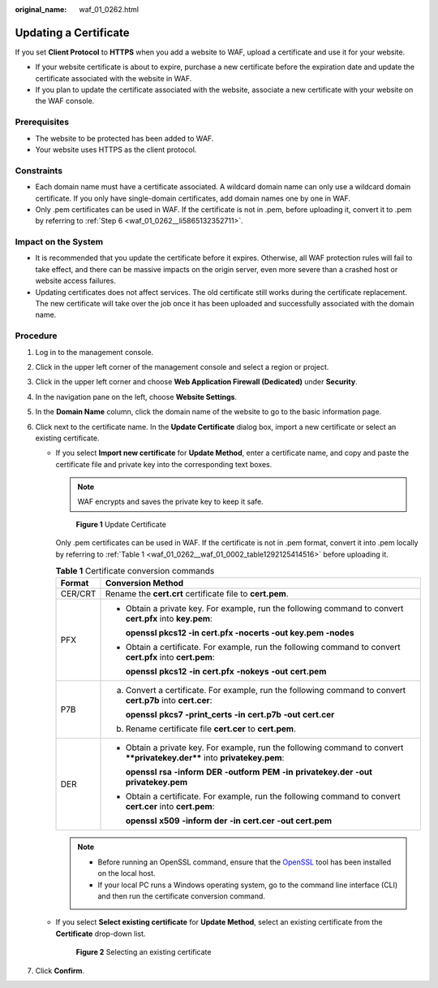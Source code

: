 :original_name: waf_01_0262.html

.. _waf_01_0262:

Updating a Certificate
======================

If you set **Client Protocol** to **HTTPS** when you add a website to WAF, upload a certificate and use it for your website.

-  If your website certificate is about to expire, purchase a new certificate before the expiration date and update the certificate associated with the website in WAF.
-  If you plan to update the certificate associated with the website, associate a new certificate with your website on the WAF console.

Prerequisites
-------------

-  The website to be protected has been added to WAF.
-  Your website uses HTTPS as the client protocol.

Constraints
-----------

-  Each domain name must have a certificate associated. A wildcard domain name can only use a wildcard domain certificate. If you only have single-domain certificates, add domain names one by one in WAF.
-  Only .pem certificates can be used in WAF. If the certificate is not in .pem, before uploading it, convert it to .pem by referring to :ref:`Step 6 <waf_01_0262__li5865132352711>`.

Impact on the System
--------------------

-  It is recommended that you update the certificate before it expires. Otherwise, all WAF protection rules will fail to take effect, and there can be massive impacts on the origin server, even more severe than a crashed host or website access failures.
-  Updating certificates does not affect services. The old certificate still works during the certificate replacement. The new certificate will take over the job once it has been uploaded and successfully associated with the domain name.

Procedure
---------

#. Log in to the management console.

#. Click |image1| in the upper left corner of the management console and select a region or project.

#. Click |image2| in the upper left corner and choose **Web Application Firewall (Dedicated)** under **Security**.

#. In the navigation pane on the left, choose **Website Settings**.

#. In the **Domain Name** column, click the domain name of the website to go to the basic information page.

#. .. _waf_01_0262__li5865132352711:

   Click |image3| next to the certificate name. In the **Update Certificate** dialog box, import a new certificate or select an existing certificate.

   -  If you select **Import new certificate** for **Update Method**, enter a certificate name, and copy and paste the certificate file and private key into the corresponding text boxes.

      .. note::

         WAF encrypts and saves the private key to keep it safe.


      .. figure:: /_static/images/en-us_image_0000001337894657.png
         :alt: **Figure 1** Update Certificate

         **Figure 1** Update Certificate

      Only .pem certificates can be used in WAF. If the certificate is not in .pem format, convert it into .pem locally by referring to :ref:`Table 1 <waf_01_0262__waf_01_0002_table1292125414516>` before uploading it.

      .. _waf_01_0262__waf_01_0002_table1292125414516:

      .. table:: **Table 1** Certificate conversion commands

         +-----------------------------------+----------------------------------------------------------------------------------------------------------------------------+
         | Format                            | Conversion Method                                                                                                          |
         +===================================+============================================================================================================================+
         | CER/CRT                           | Rename the **cert.crt** certificate file to **cert.pem**.                                                                  |
         +-----------------------------------+----------------------------------------------------------------------------------------------------------------------------+
         | PFX                               | -  Obtain a private key. For example, run the following command to convert **cert.pfx** into **key.pem**:                  |
         |                                   |                                                                                                                            |
         |                                   |    **openssl pkcs12 -in cert.pfx -nocerts -out key.pem -nodes**                                                            |
         |                                   |                                                                                                                            |
         |                                   | -  Obtain a certificate. For example, run the following command to convert **cert.pfx** into **cert.pem**:                 |
         |                                   |                                                                                                                            |
         |                                   |    **openssl** **pkcs12** **-in** **cert.pfx** **-nokeys** **-out** **cert.pem**                                           |
         +-----------------------------------+----------------------------------------------------------------------------------------------------------------------------+
         | P7B                               | a. Convert a certificate. For example, run the following command to convert **cert.p7b** into **cert.cer**:                |
         |                                   |                                                                                                                            |
         |                                   |    **openssl** **pkcs7** **-print_certs** **-in** **cert.p7b** **-out** **cert.cer**                                       |
         |                                   |                                                                                                                            |
         |                                   | b. Rename certificate file **cert.cer** to **cert.pem**.                                                                   |
         +-----------------------------------+----------------------------------------------------------------------------------------------------------------------------+
         | DER                               | -  Obtain a private key. For example, run the following command to convert ****privatekey.der**** into **privatekey.pem**: |
         |                                   |                                                                                                                            |
         |                                   |    **openssl** **rsa** **-inform** **DER** **-outform** **PEM** **-in** **privatekey.der** **-out** **privatekey.pem**     |
         |                                   |                                                                                                                            |
         |                                   | -  Obtain a certificate. For example, run the following command to convert **cert.cer** into **cert.pem**:                 |
         |                                   |                                                                                                                            |
         |                                   |    **openssl** **x509** **-inform** **der** **-in** **cert.cer** **-out cert.pem**                                         |
         +-----------------------------------+----------------------------------------------------------------------------------------------------------------------------+

      .. note::

         -  Before running an OpenSSL command, ensure that the `OpenSSL <https://www.openssl.org/>`__ tool has been installed on the local host.
         -  If your local PC runs a Windows operating system, go to the command line interface (CLI) and then run the certificate conversion command.

   -  If you select **Select existing certificate** for **Update Method**, select an existing certificate from the **Certificate** drop-down list.


      .. figure:: /_static/images/en-us_image_0000001378108553.png
         :alt: **Figure 2** Selecting an existing certificate

         **Figure 2** Selecting an existing certificate

#. Click **Confirm**.

.. |image1| image:: /_static/images/en-us_image_0000001532693109.jpg
.. |image2| image:: /_static/images/en-us_image_0000001340663937.png
.. |image3| image:: /_static/images/en-us_image_0210924454.jpg

